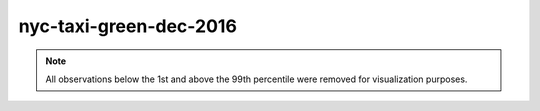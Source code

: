 =======================
nyc-taxi-green-dec-2016
=======================

.. note::

    All observations below the 1st and above the 99th percentile were removed
    for visualization purposes.

.. image:: ../../../experiments/output/nyc-taxi-green-dec-2016.png
    :align: center
